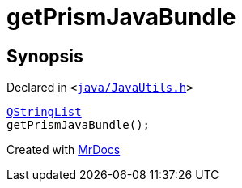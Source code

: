 [#getPrismJavaBundle]
= getPrismJavaBundle
:relfileprefix: 
:mrdocs:


== Synopsis

Declared in `&lt;https://github.com/PrismLauncher/PrismLauncher/blob/develop/launcher/java/JavaUtils.h#L29[java&sol;JavaUtils&period;h]&gt;`

[source,cpp,subs="verbatim,replacements,macros,-callouts"]
----
xref:QStringList.adoc[QStringList]
getPrismJavaBundle();
----



[.small]#Created with https://www.mrdocs.com[MrDocs]#

